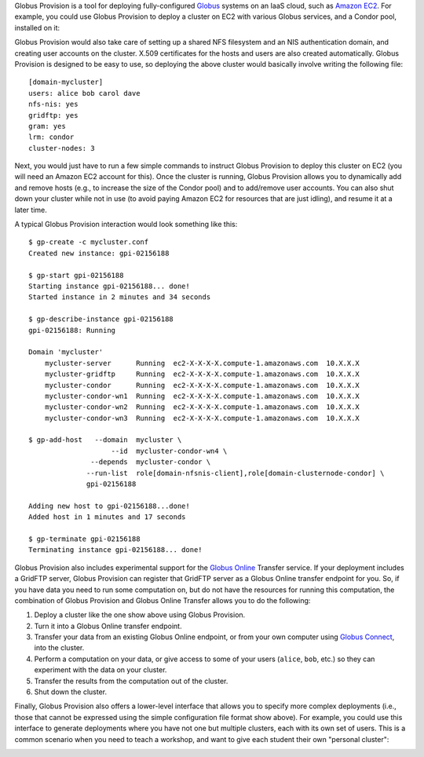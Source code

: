 Globus Provision is a tool for deploying fully-configured `Globus <http://www.globus.org/>`_ 
systems on an IaaS cloud, such as `Amazon EC2 <http://aws.amazon.com/ec2/>`_. For example,
you could use Globus Provision to deploy a cluster on EC2 with various Globus services, and
a Condor pool, installed on it: 

.. image:: example_cluster.png
   :align: center
 
Globus Provision would also take care of setting up a shared NFS filesystem and an NIS
authentication domain, and creating user accounts on the cluster. X.509 certificates for the
hosts and users are also created automatically. Globus Provision is designed to be easy to use,
so deploying the above cluster would basically involve writing the following file:
 
::
	
	[domain-mycluster]
	users: alice bob carol dave
	nfs-nis: yes
	gridftp: yes
	gram: yes
	lrm: condor
	cluster-nodes: 3

Next, you would just have to run a few simple commands to instruct Globus Provision to
deploy this cluster on EC2 (you will need an Amazon EC2 account for this). Once the cluster
is running, Globus Provision allows you to dynamically add and remove hosts (e.g., to
increase the size of the Condor pool) and to add/remove user accounts. You can also
shut down your cluster while not in use (to avoid paying Amazon EC2 for resources
that are just idling), and resume it at a later time.

A typical Globus Provision interaction would look something like this:

.. highlight:: bash

::

	$ gp-create -c mycluster.conf
	Created new instance: gpi-02156188
	
	$ gp-start gpi-02156188
	Starting instance gpi-02156188... done!
	Started instance in 2 minutes and 34 seconds
	
	$ gp-describe-instance gpi-02156188
	gpi-02156188: Running
	
	Domain 'mycluster'
	    mycluster-server      Running  ec2-X-X-X-X.compute-1.amazonaws.com  10.X.X.X
	    mycluster-gridftp     Running  ec2-X-X-X-X.compute-1.amazonaws.com  10.X.X.X
	    mycluster-condor      Running  ec2-X-X-X-X.compute-1.amazonaws.com  10.X.X.X 
	    mycluster-condor-wn1  Running  ec2-X-X-X-X.compute-1.amazonaws.com  10.X.X.X	
	    mycluster-condor-wn2  Running  ec2-X-X-X-X.compute-1.amazonaws.com  10.X.X.X  
	    mycluster-condor-wn3  Running  ec2-X-X-X-X.compute-1.amazonaws.com  10.X.X.X
	   
	$ gp-add-host   --domain  mycluster \
	                    --id  mycluster-condor-wn4 \
	               --depends  mycluster-condor \
	              --run-list  role[domain-nfsnis-client],role[domain-clusternode-condor] \
	              gpi-02156188
	              
	Adding new host to gpi-02156188...done!
	Added host in 1 minutes and 17 seconds
	
	$ gp-terminate gpi-02156188
	Terminating instance gpi-02156188... done!

Globus Provision also includes experimental support for the `Globus Online <https://www.globusonline.org/>`_
Transfer service. If your deployment includes a GridFTP server, Globus Provision
can register that GridFTP server as a Globus Online transfer endpoint for you.
So, if you have data you need to run some computation on, but do not have the
resources for running this computation, the combination of
Globus Provision and Globus Online Transfer allows you to do the following:

#. Deploy a cluster like the one show above using Globus Provision.
#. Turn it into a Globus Online transfer endpoint.
#. Transfer your data from an existing Globus Online endpoint, or from your
   own computer using `Globus Connect <https://www.globusonline.org/globus_connect/>`_,
   into the cluster.
#. Perform a computation on your data, or give access to some of your users
   (``alice``, ``bob``, etc.) so they can experiment with the data on your cluster.
#. Transfer the results from the computation out of the cluster.
#. Shut down the cluster.

Finally, Globus Provision also offers a lower-level interface that allows you to specify more
complex deployments (i.e., those that cannot be expressed using the simple configuration file
format show above). For example, you could use this interface to generate deployments where
you have not one but multiple clusters, each with its own set of users. This is a common
scenario when you need to teach a workshop, and want to give each student their own
"personal cluster":

.. image:: example_mini_clusters.png
   :align: center

